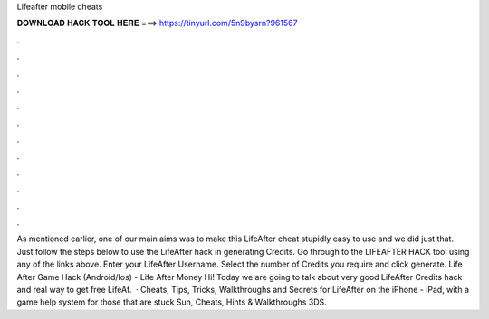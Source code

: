 Lifeafter mobile cheats

𝐃𝐎𝐖𝐍𝐋𝐎𝐀𝐃 𝐇𝐀𝐂𝐊 𝐓𝐎𝐎𝐋 𝐇𝐄𝐑𝐄 ===> https://tinyurl.com/5n9bysrn?961567

.

.

.

.

.

.

.

.

.

.

.

.

As mentioned earlier, one of our main aims was to make this LifeAfter cheat stupidly easy to use and we did just that. Just follow the steps below to use the LifeAfter hack in generating Credits. Go through to the LIFEAFTER HACK tool using any of the links above. Enter your LifeAfter Username. Select the number of Credits you require and click generate. Life After Game Hack (Android/Ios) - Life After Money Hi! Today we are going to talk about very good LifeAfter Credits hack and real way to get free LifeAf.  · Cheats, Tips, Tricks, Walkthroughs and Secrets for LifeAfter on the iPhone - iPad, with a game help system for those that are stuck Sun, Cheats, Hints & Walkthroughs 3DS.